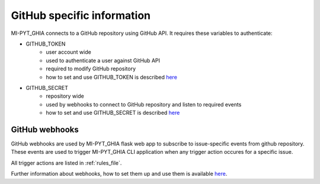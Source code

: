 .. _githubSpecific:

GitHub specific information
=============================

MI-PYT_GHIA connects to a GitHub repository using GitHub API. 
It requires these variables to authenticate:

- GITHUB_TOKEN
    - user account wide
    - used to authenticate a user against GitHub API
    - required to modify GitHub repository
    - how to set and use GITHUB_TOKEN is described `here <https://help.github.com/en/github/authenticating-to-github/creating-a-personal-access-token-for-the-command-line>`__
- GITHUB_SECRET
    - repository wide
    - used by webhooks to connect to GitHub repository and listen to required events
    - how to set and use GITHUB_SECRET is described `here <https://help.github.com/en/actions/automating-your-workflow-with-github-actions/creating-and-using-encrypted-secrets>`__

.. _webhooks:

GitHub webhooks
-------------------

GitHub webhooks are used by MI-PYT_GHIA flask web app to subscribe to issue-specific events from github repository. 
These events are used to trigger MI-PYT_GHIA CLI application when any trigger action occures for a specific issue.

All trigger actions are listed in :ref:`rules_file`.

Further information about webhooks, how to set them up and use them is available `here <https://developer.github.com/webhooks/>`_.